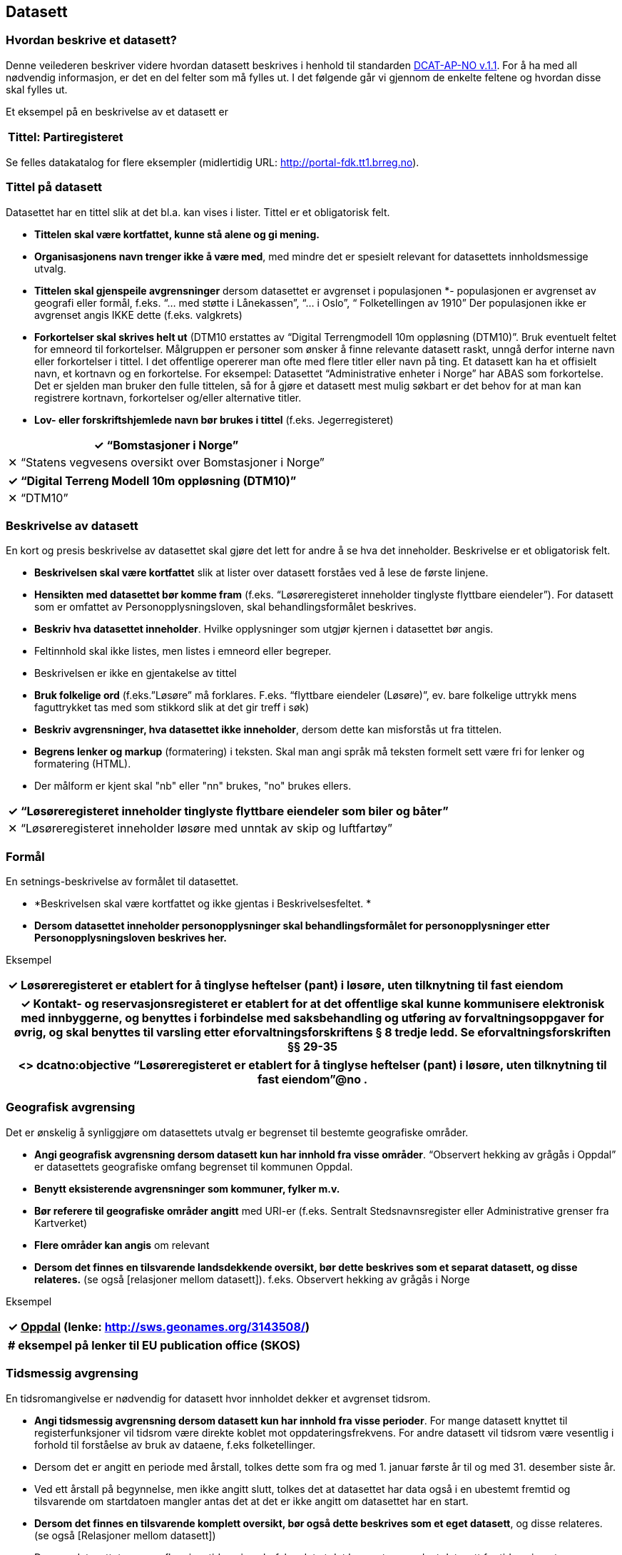 
== Datasett

=== Hvordan beskrive et datasett?

Denne veilederen beskriver videre hvordan datasett beskrives i henhold til standarden https://doc.difi.no/dcat-ap-no/[DCAT-AP-NO v.1.1]. For å ha med all nødvendig informasjon, er det en del felter som må fylles ut. I det følgende går vi gjennom de enkelte feltene og hvordan disse skal fylles ut.

Et eksempel på en beskrivelse av et datasett er

|===
|*Tittel*: Partiregisteret

|===

Se felles datakatalog for flere eksempler (midlertidig URL: http://portal-fdk.tt1.brreg.no[http://portal-fdk.tt1.brreg.no]).

=== Tittel på datasett

Datasettet har en tittel slik at det bl.a. kan vises i lister. Tittel er et obligatorisk felt.

 * *Tittelen **skal være kortfattet,** kunne stå alene og gi mening.*
 * *Organisasjonens navn trenger ikke å være med*, med mindre det er spesielt relevant for datasettets innholdsmessige utvalg.
 * **Tittelen skal gjenspeile avgrensninger** dersom datasettet er avgrenset i populasjonen *-  populasjonen er avgrenset av geografi eller formål, f.eks. “... med støtte i Lånekassen”, “... i Oslo”, “ Folketellingen av 1910”
Der populasjonen ikke er avgrenset angis IKKE dette (f.eks. valgkrets)
 * *Forkortelser skal skrives helt ut* (DTM10 erstattes av “Digital Terrengmodell 10m oppløsning (DTM10)”. Bruk eventuelt feltet for emneord til forkortelser. Målgruppen er personer som ønsker å finne relevante datasett raskt, unngå derfor interne navn eller forkortelser i tittel. I det offentlige opererer man ofte med flere titler eller navn på ting. Et datasett kan ha et offisielt navn, et kortnavn og en forkortelse. For eksempel: Datasettet “Administrative enheter i Norge” har ABAS som forkortelse. Det er sjelden man bruker den fulle tittelen, så for å gjøre et datasett mest mulig søkbart er det behov for at man kan registrere kortnavn, forkortelser og/eller alternative titler.
 * *Lov- eller forskriftshjemlede navn bør brukes i tittel* (f.eks. Jegerregisteret)

|===
|✓  “Bomstasjoner i Norge”

|✕  “Statens vegvesens oversikt over Bomstasjoner i Norge”
|===

|===
|✓ “Digital Terreng Modell 10m oppløsning (DTM10)”

|✕  “DTM10”
|===

=== Beskrivelse av datasett

En kort og presis beskrivelse av datasettet skal gjøre det lett for andre å se hva det inneholder. Beskrivelse er et obligatorisk felt.

 * *Beskrivelsen skal være kortfattet* slik at lister over datasett forståes ved å lese de første linjene.
 * *Hensikten med datasettet bør komme fram* (f.eks. “Løsøreregisteret inneholder tinglyste flyttbare eiendeler”). For datasett som er omfattet av Personopplysningsloven, skal behandlingsformålet beskrives.
 * *Beskriv hva datasettet inneholder*. Hvilke opplysninger som utgjør kjernen i datasettet bør angis.
 * Feltinnhold skal ikke listes, men listes i emneord eller begreper.
 * Beskrivelsen er ikke en gjentakelse av tittel
 * *Bruk folkelige ord* (f.eks.”Løsøre” må forklares. F.eks. “flyttbare eiendeler (Løsøre)”, ev. bare folkelige uttrykk mens faguttrykket tas med som stikkord slik at det gir treff i søk)
 * *Beskriv avgrensninger, hva datasettet ikke inneholder*, dersom dette kan misforstås ut fra tittelen.
 * *Begrens lenker og markup* (formatering) i teksten. Skal man angi språk må teksten formelt sett være fri for lenker og formatering (HTML).
 * Der målform er kjent skal "nb" eller "nn" brukes, "no" brukes ellers.

|===
|✓  “Løsøreregisteret inneholder tinglyste flyttbare eiendeler som biler og båter”

|✕  “Løsøreregisteret inneholder løsøre med unntak av skip og luftfartøy”
|===

=== Formål

En setnings-beskrivelse av formålet til datasettet.

 * *Beskrivelsen skal være kortfattet og ikke gjentas i Beskrivelsesfeltet. *
 * *Dersom datasettet inneholder personopplysninger skal behandlingsformålet for personopplysninger etter Personopplysningsloven beskrives her.*

Eksempel
|===
|✓  Løsøreregisteret er etablert for å tinglyse heftelser (pant) i løsøre, uten tilknytning til fast eiendom

|===

|===
|✓  Kontakt- og reservasjonsregisteret er etablert for at det offentlige skal kunne kommunisere elektronisk med innbyggerne, og benyttes i forbindelse med saksbehandling og utføring av forvaltningsoppgaver for øvrig, og skal benyttes til varsling etter eforvaltningsforskriftens § 8 tredje ledd. Se eforvaltningsforskriften §§ 29-35

|===

|===
|<> dcatno:objective “Løsøreregisteret er etablert for å tinglyse heftelser (pant) i løsøre, uten tilknytning til fast eiendom”@no .

|===

=== Geografisk avgrensing

Det er ønskelig å synliggjøre om datasettets utvalg er begrenset til bestemte geografiske områder.

 * *Angi geografisk avgrensning dersom datasett kun har innhold fra visse områder*. “Observert hekking av grågås i Oppdal” er datasettets geografiske omfang begrenset til kommunen Oppdal.
 * *Benytt eksisterende avgrensninger som kommuner, fylker m.v.*
 * *Bør referere til geografiske områder angitt* med URI-er (f.eks. Sentralt Stedsnavnsregister eller Administrative grenser fra Kartverket)
 * *Flere områder kan angis* om relevant
 * *Dersom det finnes en tilsvarende landsdekkende oversikt, bør dette beskrives som et separat datasett, og disse relateres.* (se også [relasjoner mellom datasett]).  f.eks. Observert hekking av grågås i Norge

Eksempel
|===
|✓ +++<u>+++Oppdal+++</u>+++    (lenke: http://sws.geonames.org/3143508/)

|===

|===
|+# eksempel på lenker til EU publication office (SKOS)+

|===

=== Tidsmessig avgrensing

En tidsromangivelse er nødvendig for datasett hvor innholdet dekker et avgrenset tidsrom.

 * *Angi tidsmessig  avgrensning dersom datasett kun har innhold fra visse perioder*. For mange datasett knyttet til registerfunksjoner vil tidsrom være direkte koblet mot oppdateringsfrekvens. For andre datasett vil tidsrom være vesentlig i forhold til forståelse av bruk av dataene, f.eks folketellinger.
 * Dersom det er angitt en periode med årstall, tolkes dette som fra og med 1. januar første år til og med 31. desember siste år.
 * Ved ett årstall på begynnelse, men ikke angitt slutt, tolkes det at datasettet har data også i en ubestemt fremtid og tilsvarende om startdatoen mangler antas det at det er ikke angitt om datasettet har en start.
 * *Dersom det finnes en tilsvarende komplett oversikt, bør også dette beskrives som et eget datasett*, og disse relateres.  (se også [Relasjoner mellom datasett])
 * Dersom datasettet er en av flere i en tidsserie anbefales det at det lages et overordnet datasett for tidsserien uten distribusjoner som peker på hver datasett.
 * Det benyttes tidsstempel for registreringen av første og siste dataelement i datasettet.
 * Det kan angis flere tidsperioder per datasett, men det anbefales at periodene ikke er overlappende.
 * _Relativ avgrensning i tid fra tidspunkt for uttrekk (eksempelvis fra og med dato for forrige påbegynte semester og til og med avslutning av påfølgende semester)_

Eksempel
|===
|✓ “1901”

|===

|===
|+<http://data.brreg.no/datakatalog/datasett/12>+

|===

=== Identifikator for datasett

For å kunne referere til et datasett entydig og kunne angi relasjoner mellom datasett, må alle datasett ha stabile, globale og unike identifikatorer. Identifikator er et obligatorisk felt.

 * *Identifikatoren bør automatisk genereres* når du registrerer datasettet om du benytter en registreringsløsning.
 * *Identifikatoren skal være unik innenfor aktuell datakatalog*
 * *Identifikatoren skal inngå i en globalt unik identifikator*.
 * *Den globalt unike i**dentifikatoren skal utformes som en *https://www.difi.no/fagomrader-og-tjenester/digitalisering-og-samordning/standarder/referansekatalogen/pekere-til-offentlige-ressurser-pa-nett[*URI]*
 * Den globalt unike identifikatoren er representert ved feltet dct:identifier
 * Datasettets URI bør benytte en av de globalt unike identifikatorene i dct:identifier
 * Man bør kunne registrere ytterligere identifikatorer.

eksempel

|===
|✓ “http://data.brreg.no/datakatalog/datasett/12”

|===

|===
|+<http://data.brreg.no/datakatalog/datasett/12>+

|===

=== Tema

For å kunne sortere datasettet inn under gitte kategorier er det behov for tema

 * *Ett eller flere temaer velges fra http://publications.europa.eu/mdr/authority/data-theme/index.html[den kontrollerte listen av EU-temaer]*.

Eksempel
|===
|✓ +++<u>+++Helse+++</u>+++ (lenke: http://publications.europa.eu/mdr/authority/data-theme/HEAL)

|===

|===
|+<http://data.brreg.no/datakatalog/datasett/12>+

|===

=== Innhold/opplysningstyper (peker til begreper)

For å beskrive viktigste typer innhold i datasettet refereres det til begreper i begrepskataloger som også gir mulighet til å utnytte synonymer

 * *innholdstyper i datasettet beskrives med referanse til begreper i begrepskatalog*
 * dersom det ikke kan benyttes en begrepskatalog brukes emneord.

Et datasett skal lenke til de aktuelle og sentrale begrepene i en begrepskatalog. Ved å henvise til gjennomarbeidede definisjoner som virksomheten selv er ansvarlig for å vedlikeholde, sikrer vi at det er tydelig hvordan et begrep brukt i datasettet skal forstås og at denne forståelsen til en hver tid er riktig og oppdatert. Vi ønsker at alle datasettene skal ha lenker til de aktuelle begrepene i virksomhetens katalog, slik at det er tydelig definert hva begrepene innebærer

I Referansekatalogen finner du relevante standarder for arbeidet med begrepsdefinisjoner: +
https://www.difi.no/artikkel/2015/10/begrepsanalyse-og-definisjonsarbeid[https://www.difi.no/artikkel/2015/10/begrepsanalyse-og-definisjonsarbeid]

Eksempel
|===
|✓ +++<u>+++Løsøre+++</u>+++, +++<u>+++Pant,+++</u>+++ +++<u>+++Tingslysing+++</u>+++

|===

|===
|+<++http://data.brreg.no/datakatalog/datasett/12++>+

|===

=== Søkeord

Ord og uttrykk som hjelper brukeren til å finne datasettet inkluderes (der det ikke er eksplisitt angitt referanser til begreper)

 * Angi synonymer til hjelp i søk
 * Angi sentralt innhold i datasettet som ikke finnes begrepsdefinisjoner for ennå

I noen tilfeller mangler noen av begrepsdefinisjonene som er sentrale for å beskrive datasettet, eller man har et ord som ikke formelt forbindes med datasettet men som man vet at mange likevel bruker. Da kan vi bruke dette feltet for å sørge for at disse søkeordene likevel gir treff i søkemotoren.

Eksempel
|===
|✓ uførepensjon, uførepensjonister, uførereform

|===

|===
|+<http://data.brreg.no/datakatalog/datasett/12>+

|===

=== Språk

For å forstå hvilket språk innholdet til datasettet har angis dette

 * *Det er hovedspråket benyttet i datasettets innhold som skal angis *
 * Er datasettet uten språklige tekster angis ikke språk
 * Inneholder datasett tekster på flere språk, og det ikke er tydelig hva som er hovedspråket, angis ikke språk
 * Språk angis fra en liste av gyldige språk fra EUs autoritetsliste.

Eksempel
|===
|✓ Norsk

|===

|===
|+<http://data.brreg.no/datakatalog/datasett/12>+

|===

=== Utgivelse

For å forstå når datasettet er operativt og tilgjengelig angis tidspunkt for utgivelse.

 * *Angis som tidspunkt *(dato alene tolkes som kl. 00:00)
 * *Tidspunktet angir når innholdet i datasettet gjøres tilgjengelig*. Dette er ikke alltid  samsvarende med når den enkelte distribusjonen er tilgjengelig. Og heller ikke når beskrivelsen om datasettet utgis (katalogpostens utgivelse).
 * Tidspunkt angis med xsd:dateTime. Dette inkluderer utvidelser av kapittel 5.4 i ISO 8601 med tidssoner) [-]CCYY-MM-DDThh:mm:ss[Z|(+|-)hh:mm]

Eksempel
|===
|✓ 01.01.2017 00:00

|===

|===
|+<http://data.brreg.no/datakatalog/datasett/12>
     dct:issued “2017-01-01T00:00:00+01:00”^xsd:DateTime . +

|===

===  Modifisert

For å forstå når datasettet sist ble oppdatert angis tidspunkt for siste endring

 * *Angis som tidspunkt *(dato alene tolkes som kl. 00:00:00 norsk tid)
 * *Tidspunktet angir når innholdet i datasettet sist er endret*.
 * Tidspunkt angis med xsd:dateTime etter kapittel 5.4 i ISO 8601 utvidet med tidssoner [-]CCYY-MM-DDThh:mm:ss[Z|(+|-)hh:mm]

Eksempel
|===
|✓ 01.01.2017 00:00

|===

|===
|+<++http://data.brreg.no/datakatalog/datasett/12++>+

|===

===  Eier av datasettet

Identifisering av den enheten som er ansvarlig for at datasettet _er_ tilgjengelig, ikke den som faktisk gjør datasettet tilgjengelig. Eier er et obligatorisk felt.

 * Skal peke på en Enhet (juridisk person, organisasjonsledd, underenhet)
 * Det offisielle navnet på virksomheten vil hentes fra Enhetsregisteret, men kortform (f.eks. Difi) kan legges inn av brukeren
 * Eieren av datasettet forvalter sammensetning av dataene, altså datasettet, og ikke nødvendigvis selve dataene.

Eksempel
|===
|✓** **+++<u>+++Arbeids- og velferdsdirektoratet+++</u>+++

|===

|===
|+<>     dct:publisher <http://data.brreg.no/enhetsregisteret/enhet/++889640782++> .
# NAV +

|===

===  Skaper av datasettet

Egenskapen angir produsent(er) av datasettet der dette er en annen enn dataeier

 * Brukes unntaksvis der det er datasett som er satt sammen av data som andre er ansvarlige for
 * Skaper vil ikke angis med organisasjonsnummer siden det typisk vil være en sammensatt gruppe.

Eksempel
|===
|✓ “Kommunene”

|===

|===
|+<++http://data.brreg.no/datakatalog/datasett/12++>
    dct:creator “Kommunene” . +

|===

===  Kontaktpunkt

Egenskapen kontaktpunkt angis for å komme i dialog med eieren av datasettet.

 * *Angi kontaktinformasjonen som kan brukes ved henvendelser om et datasett*.
 * *Angi navn og kontaktinfo på avdeling, seksjon, kontor e.l.*
 * *Hvis det finnes et web-basert kontaktskjema bør dette benyttes*
 * *Kontaktinformasjon på person frarådes.*
 * Vcard https://www.w3.org/TR/vcard-rdf[https://www.w3.org/TR/vcard-rdf] benyttes for å beskrive kontaktpunktet (se Kontaktpunkt)

Eksempel
|===
|✓ +++<u>+++Avdeling Digitalisering+++</u>+++

|===

|===
|+<++http://data.brreg.no/datakatalog/datasett/12++>+

|===

===  Dokumentasjon

Utdypende dokumentasjon av datasettet angis ved å peke på en side der den finnes.

Det anbefales at Landingsside brukes i stedet for dokumentasjon.

Eksempel
|===
|✓ +++<u>+++https://confluence.brreg.no/display/DBNPUB/Informasjonsmodell+for+Enhetsregisteret+og+Foretaksregisteret+++</u>+++

|===

|===
|+dcat:page <https://confluence.brreg.no/display/DBNPUB/Informasjonsmodell+for+Enhetsregisteret+og+Foretaksregisteret> .+

|===

===  Landingsside

Dokumentasjon om datasettet på en landingsside hos datasetteieren som kan beskrive datasettets innhold og struktur, og tilgang.

 * kan referere til datasettets hjemmeside
 * kan referere til en samleside som beskriver innhold og struktur
 * kan referere til en samleside om nedlasting/bruk/søk (tjenestene)
 * det kan refereres til flere sider

Eksempel
|===
|✓ +++<u>+++https://confluence.brreg.no/display/DBNPUB/Informasjonsmodell+for+Enhetsregisteret+og+Foretaksregisteret+++</u>+++

|===

|===
|+dcat:landingpage <https://confluence.brreg.no/display/DBNPUB/Informasjonsmodell+for+Enhetsregisteret+og+Foretaksregisteret>, <https://www.brreg.no/om-oss/samfunnsoppdraget-vart/registera-vare/einingsregisteret/> .+

|===


===  Tilgangsnivå

Det er behov for å angi i hvilken grad datasettet kan bli gjort tilgjengelig for allmennheten, uten hensyn til om det er publisert eller ikke

 * *Angi om datasettet er helt eller delvis skjermet for innsyn*. Offentlig, begrenset offentlighet og unntatt offentlighet.
 * *Skal gjenspeile det mest begrensede feltet/opplysningen i datasettet*
 * “Offentlig” betyr at datasettet ikke inneholder begrensede opplysninger og kan legges ut som åpne data, selv om det ikke er laget en løsning for tilgang. Se https://data.norge.no/document/del-og-skap-verdier-veileder-i-tilgjengeliggj%C3%B8ring-av-offentlige-data[Difis veileder for åpne data].
 * “Begrenset offentlighet” betyr at tilgangen til opplysningene avhenger av hvilket formål opplysningene er innsamlet til, og hvilket lovhjemmel den som skal bruke dataene har. Begrensningen kan skyldes innhold som personopplysninger. Når noen ønsker å benytte datasettet må man foreta en konkret vurdering av tilgangen.
 * “Unntatt offentlighet” betyr saksbehandler har med referanse til lov eller forskrift valgt at  datasett (dokumenter eller saksopplysninger) kan unndras fra offentlighet. Typiske eksempler er interne dokumenter, styringsdialog, ansettelser, gradert informasjon, forretningshemmeligheter eller data som andre eier.
 * *Varianter av datasettet kan være offentlig*** ***ved at det utelater de felt som gjør at det opprinnelige datasettet er begrenset teller unntatt offentlighet.* (se relasjoner mellom datasett)
 * *Ved bruk av verdiene "begrenset offentlighet" og "unntatt offentlighet" er egenskapen **skjermingshjemmel** anbefalt*

Eksempel:

Enhetsregisteret (hele)
|===
|✓ begrenset offentlighet

|===

Enhetsregisteret - Juridisk person (hovedenhet)
|===
|✓ offentlig

|===

Eksempel
|===
|+<> dcat:accessRights <http://publications.europa.eu/resource/authority/access-right/PUBLIC>.+

|===

=== Skjermingshjemmel

Dersom datasettet har begrensninger på deling trenger vi å vite hva skjermingen gjelder. Det kan være hjemmel (kilde for påstand) i offentlighetsloven, sikkerhetsloven, beskyttelsesinstruksen eller annet lovverk som ligger til grunn for vurdering av tilgangsnivå.

 * *Angi referanse til relevant lov eller forskrift. *Helst til lovdata på paragraf-nivå.
 * Egenskapen er anbefalt dersom «tilgangsnivå» har verdiene «begrenset» eller «ikke-offentlig»

Eksempel
|===
|✓ Forvaltningsloven, taushetsplikt §13

|===

|===
|<> dcatno:legalBasisFor

|===

=== Behandlingsgrunnlag

Etter personopplysningsloven § 8 og 9 skal det foreligge et grunnlag for behandling av personopplysninger.

 * Dersom et datasett inneholder personopplysninger skal det være et grunnlag for behandlingen.
 * Behandlingsgrunnlag knyttes enten til lovhjemmel, samtykke eller nødvendighetsvurdering. Angi dette i tekst.
 * Dersom behandlingsgrunnlaget er knyttet til lovhjemmel angis en referanse til dette. Helst til lovdata på paragraf-nivå.

Eksempel
|===
|<> dcatno:accessRightsComment

|===

=== Utleveringshjemmel

Informasjon om utleveringshjemmel gjør det enklere for brukere av datasettet å se om det er nødvendig med egen hjemmel for innhenting eller om de kan få tillatelse til å bruke opplysninger etter søknad til dataeier.

 * Henvisning til regelverk som begrunner en offentlig virksomhet sin rett eller plikt til å utlevere opplysninger til andre private personer eller juridiske personer.
 * Henvisningen gjøres til lovdata på paragraf-nivå.

|===
|<> dcatno:accessRightsComment

|===

=== Opphav

Det er behov for en sortering om innholdet er basert på avgjørelse truffet under utøvelse av offentlig myndighet (vedtak) eller er kommer fra andre kilder (bruker eller tredjepart). Vedtak anses å være autoritative kilder for hele forvaltningen.

 * Angi om opplysningene i datasettet er resultat av vedtak eller innsamlet fra bruker eller tredjepart
 * Det skal velges en verdi fra et kontrollert vokabular med verdiene :Vedtak, :Bruker, :Tredjepart

Enkelte offentlige virksomheter har datasett som innen sitt område eller nasjonalt er å anse autoritative kilder. Eksempler på slike datasett er Enhetsregisteret (ER), Folkeregisteret (DSF), Matrikkelen og Aa-registeret.  Per i dag er de tre første formelle grunndataregistre, men det er flere andre datasett som i større eller mindre grad blir gjenbrukt innenfor sektorer eller generelt innenfor offentlig sektor og resten av samfunnet.


Eksempel
|===
|✓ Vedtak

|===

|===
|+<> dcatno:provenance <http://data.brreg.no/opphav/vedtak>

|===

=== I samsvar med standard

Det er behov for å vite om et datasett er i henhold til gitt(e) standard(er).

 * Benyttes til å angi at et datasett er i samsvar med en standard, spesifikasjon eller implementasjonsregel. Eksempel: Et datasett er i samsvar med SOSI 4.5 som  innholdsstandard.
 * For referanser til maskinlesbare informasjonsmodeller, skal egenskapen “informasjonsmodell benyttes”


Eksempel
|===
|<> dcat:conformsTo

|===

=== Informasjonsmodell

En eksplisitt referanse til informasjonsmodell

 * Benyttes til å angi en maskinlesbar referanse til informasjonsmodell.

Eksempel
|===
|<> dcat:informationModel

|===

=== Frekvens

En angivelse hvor ofte datasettet blir oppdatert.
 * *Beskriv hvor ofte datasettet har nytt innhold.* For eksempel oppdateres Enhetsregisteret med nye enheter og sletting av enheter _kontinuerlig, _mens Inntektsdata fra likningen (Skattemelding) er _årlig_ og Folketelling fra 1910 oppdateres _aldri_.

Eksempel
|===
|<> dct:accruralPeriodicity  http://publications.europa.eu/resource/authority/frequency/MONTHLY

|===

=== Datakvalitet

Det er viktig å beskrive kvaliteten på datasettet tydelig, slik at det er enkelt for andre å avgjøre om det kan brukes til deres formål. Beskrivelsen av kvalitet følger DQV-vokabularet. Dimensjonene som skal beskrives er: Nøyaktighet, Kompletthet, Aktualitet, Samsvar, Tilgjengelighet, Relevans

==== Nøyaktighet

I hvilken grad representerer datasettet korrekt intensjonen som er angitt av dataeier i formålet

 * Nøyaktighet skal tolkes i forhold til formålet.
 * Angi om det er begrensninger i forhold til formålet

Eksempel

Regnskapsregisteret - Formålet med ordningen er å sikre økonomisk trygghet og effektivitet – mellom selskapene og myndighetene, mellom selskapene og publikum, og ikke minst, selskapene imellom.

|===
|✓ Enhetens regnskap blir ikke kontrollert av Regnskapsregisteret.

|===

|===
|<> dqv:hasQualityAnnotation

|===

Kontakt og reservasjonsregisteret - formål benyttes til varsling og kan benyttes i forbindelse med saksbehandling og utføring av forvaltningsoppgaver for øvrig
|===
|✓ Brukere har selv oppgitt informasjon, sjekkes med SMS.

|===

|===
|+<> dqv:++hasQualityAnnotation++ [ +

|===

Askeladden - Riksantikvarens offisielle database over fredete kulturminner og kulturmiljøer i Norge
|===
|✓ Arkeologiske funn som er registrert før år 2005 har feilmargin på stedfesting på opptil 10 meter. Funn registrert etter 2005 har feilmargin på opptil 0,5 meter

|===

|===
|+<> dqv:++hasQualityAnnotation++ [ +

|===


==== Kompletthet

I hvilken grad inneholder datasettet forventede opplysninger

 * Kompletthet tolkes i forhold til formålet (utvalget)
 * Inneholder datasettet de objekter som nevnt i formålet?

Enhetsregisteret - formålet er effektiv utnyttelse og samordning av offentlige opplysninger om https://no.wikipedia.org/wiki/Juridisk_person[juridiske personer], https://no.wikipedia.org/wiki/Enkeltpersonforetak[enkeltpersonforetak] og andre registreringsenheter
|===
|✓ Enhetsregisteret inneholder ikke slettede selskaper før 1994.

|===

|===
|+<> dqv:hasQualityAnnotation [ +

|===

Kontakt og reservasjonsregisteret - formål benyttes til varsling og kan benyttes i forbindelse med saksbehandling og utføring av forvaltningsoppgaver for øvrig
|===
|✓  Alle innbygger er ikke representert/registrert

|===

|===
|+<> dqv:hasQualityAnnotation [ +

|===


====  Aktualitet

Avvik eller tilleggsopplysninger om “oppdateringsfrekvens” og “sist oppdatert”
 * Er opplysninger om “oppdateringsfrekvens” og “sist oppdatert” alltid gyldig? Er det opplysninger i datasettet som har annen oppdateringsfrekvens?

Eksempel
|===
|+<> dqv:hasQualityAnnotation [++ +

|===


====  Tilgjengelighet

 * Tilgjengelighet tolkes i forhold til tilgangsnivå.

Eksempel
|===
|+<> dqv:hasQualityAnnotation [ +

|===


====  Relevans

 * autoritivitet – dvs. opphav?  Kan vi si relevans i forhold til gjenbruk

Eksempel
|===
|+<> dcatno:hasQualityAnnotation [ +

|===

(Relevancy refers to the provision of information which is in accordance with the task at hand and important to the users’ query.)

===  Datasettdistribusjon

For å angi hvor man kan få tilgang til datasettet skal det angis ulike distribusjoner.


===  Eksempeldata

Benyttes for å gi eksempeldata for et datasett, og hvordan en faktisk distribusjon ser ut.

Normativ definisjon
|===
|+dcat:example a owl:ObjectProperty ;+

|===

===  Type

Referanse til et begrep som identifiserer datasettets type. Refererer til EU publication office sine datasett typer.

 * *Datasett som anses som å inneholde data angis med “Datasett”*
 * *Datasett som anses som metadata (f.eks. Kodelister, Taksonomier og Tesauri) skal angis tilsvarende*
 * *Datasett som anses som testdata angis som “Testdata”*


Eksempel
|===
|+<> dct:type <http://publications.europa.eu/resource/authority/dataset-type/CODE_LIST> .+

|===

===  Relasjoner mellom datasett

====  Kilde

Peker til en ressurs som er kilde til datasettet

 * *Peker til ressurs (datasett eller annet) som helt eller delvis er en kilde for det aktuelle datasettet. *F.eks. kan et datasett er opprettet basert på data som er hentet fra en nettside, uten at den er definert som et datasett.
 * *Dersom et åpent datasett er basert på et annet hvor personopplysninger er fjernet*, kan relasjonen brukes.
 * *Et datasett som er avledet fra et annet *skal ha en referanse til kilde for det aktuelle datasettet.
 * Dersom det er et utvalg fra et annet datasett bør heller relasjonen _del av_ brukes

====  Testdatasett

For å angi at et register eller datasett foreligger som testdata, typisk syntetiske eller anonymiserte, angis dette med relasjonen testdatasett til et annet datasett.

====  Krever

Peker til en ressurs som må være tilstede for at datasettet skal kunne produseres.

 * *Peker til ressurs (datasett eller annet) som aktuelt datasett er avhengig av*

====  Del av

Peker til et datasett som det aktuelle datasettet er en delmengde av av, eller at det er brutt opp i mindre datasett.

 * *Der registre oppdeles i mindre datasett skal relasjonen brukes.* F.eks. er datasettet Underenheter er del av datasettet Enhetsregisteret.

====  Versjon av

Peker til et datasett som det aktuelle datasettet er en versjon av.

 * *Samme datasett, men innholdet er blitt oppdatert på bakgrunn av bedret datakvalitet e.l.*
 * Peker til en versjon av det aktuelle datasettet kan avledes (har versjon).
 * Det kan legges til en versjons kommentar til feltet

==== Erstattet av

Peker til et datasett som erstatter et aktuelt datasettet.

 * Et kodeverk er fortsatt i bruk, men er erstattet av en nyere utgave.


==== Relatert

En generell relasjon som peker til ressurser som er relatert til datasettet.

Angi referanser til andre datasett som gir supplerende informasjon om innholdet. Kan f.eks. være å relatere til et kodeverk.

